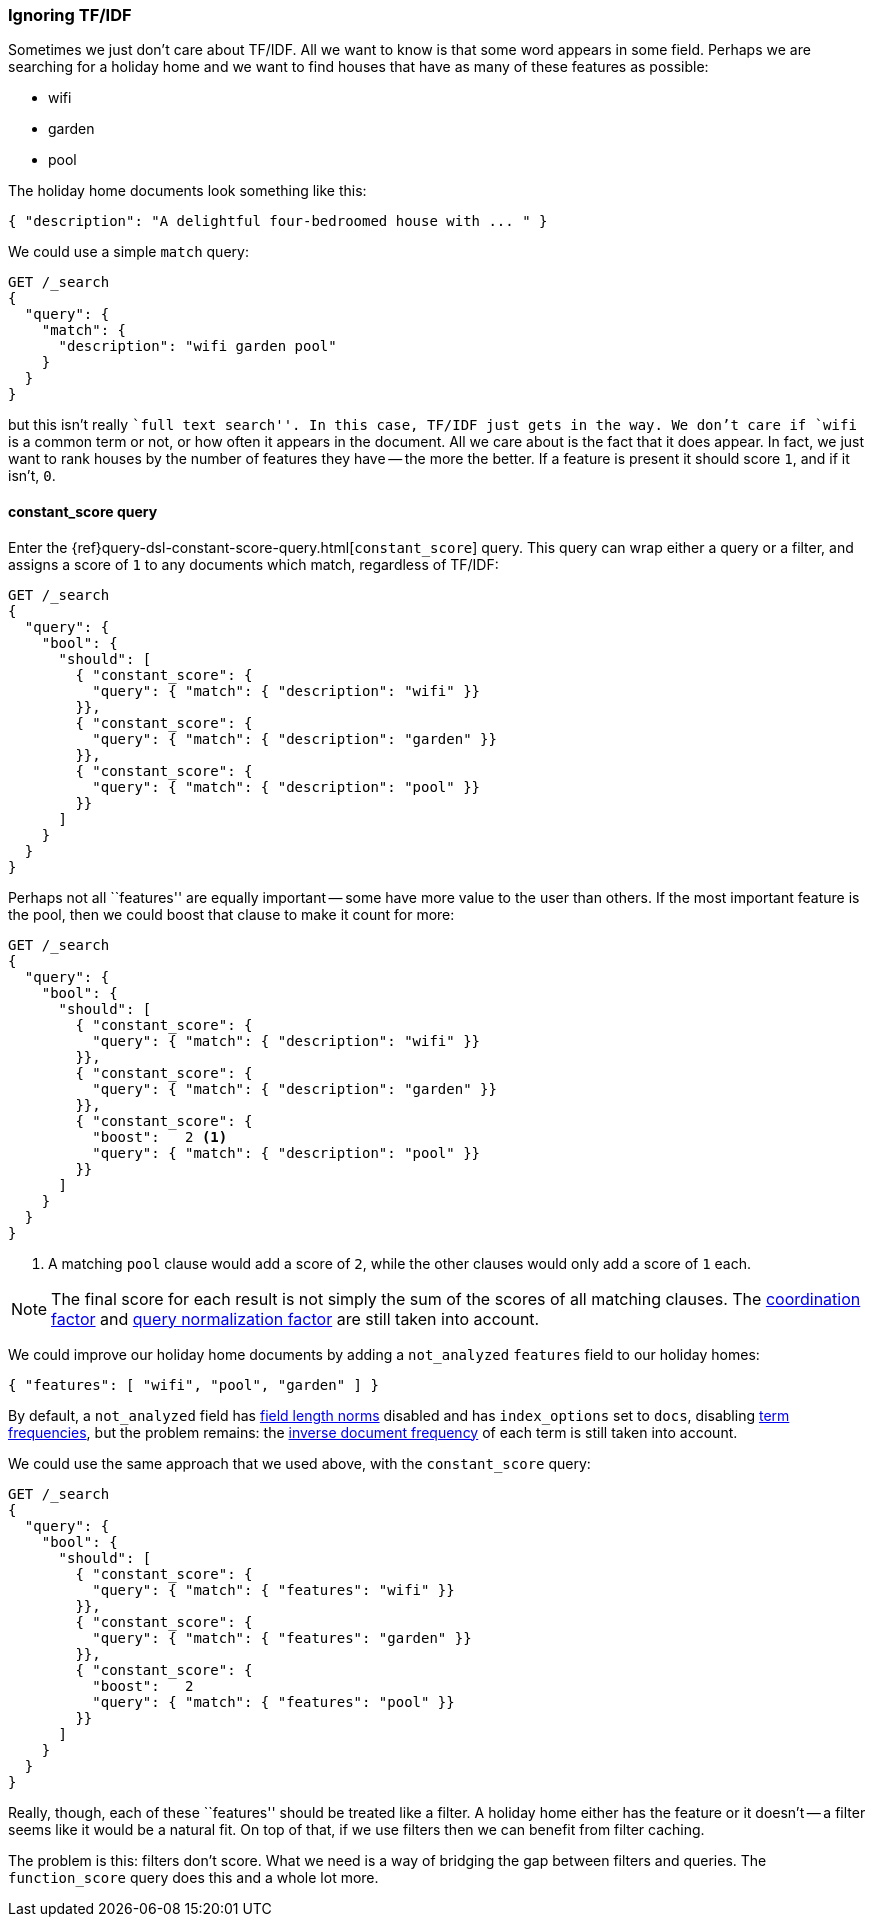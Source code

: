 [[ignoring-tfidf]]
=== Ignoring TF/IDF

Sometimes we just don't care about TF/IDF.((("relevance", "controlling", "ignoring  TF/IDF")))((("Term Frequency/Inverse Document Frequency  (TF/IDF) similarity algorithm", "ignoring")))  All we want to know is that some
word appears in some field. Perhaps we are searching for a holiday home and we
want to find houses that have as many of these features as possible:

* wifi
* garden
* pool

The holiday home documents look something like this:

[source,json]
------------------------------
{ "description": "A delightful four-bedroomed house with ... " }
------------------------------

We could use a simple `match` query:

[source,json]
------------------------------
GET /_search
{
  "query": {
    "match": {
      "description": "wifi garden pool"
    }
  }
}
------------------------------

but this isn't really ``full text search''. In this case, TF/IDF just gets
in the way.  We don't care if `wifi` is a common term or not, or how often it
appears in the document.  All we care about is the fact that it does appear.
In fact, we just want to rank houses by the number of features they have --
the more the better. If a feature is present it should score `1`, and if it
isn't, `0`.

[[constant-score-query]]
==== constant_score query

Enter the {ref}query-dsl-constant-score-query.html[`constant_score`] query.
This ((("constant_score query")))query can wrap either a query or a filter, and assigns a score of
`1` to any documents which match, regardless of TF/IDF:

[source,json]
------------------------------
GET /_search
{
  "query": {
    "bool": {
      "should": [
        { "constant_score": {
          "query": { "match": { "description": "wifi" }}
        }},
        { "constant_score": {
          "query": { "match": { "description": "garden" }}
        }},
        { "constant_score": {
          "query": { "match": { "description": "pool" }}
        }}
      ]
    }
  }
}
------------------------------

Perhaps not all ``features'' are equally important -- some have more value to
the user than others. If the most important feature is the pool, then we could
boost that clause to make it count for more:

[source,json]
------------------------------
GET /_search
{
  "query": {
    "bool": {
      "should": [
        { "constant_score": {
          "query": { "match": { "description": "wifi" }}
        }},
        { "constant_score": {
          "query": { "match": { "description": "garden" }}
        }},
        { "constant_score": {
          "boost":   2 <1>
          "query": { "match": { "description": "pool" }}
        }}
      ]
    }
  }
}
------------------------------
<1> A matching `pool` clause would add a score of `2`, while
    the other clauses would only add a score of `1` each.

NOTE: The final score for each result is not simply the sum of the scores of
all matching clauses.  The <<coord,coordination factor>> and
<<query-norm,query normalization factor>> are still taken into account.

We could improve our holiday home documents by adding a `not_analyzed`
`features` field to our holiday homes:

[source,json]
------------------------------
{ "features": [ "wifi", "pool", "garden" ] }
------------------------------

By default, a `not_analyzed` field has <<field-norm,field length norms>>
disabled ((("not_analyzed fields", "field length norms and index_options")))and has `index_options` set to `docs`, disabling
<<tf,term frequencies>>, but the problem remains: the
<<idf,inverse document frequency>> of each term is still taken into account.

We could use the same approach that we used above, with the `constant_score`
query:

[source,json]
------------------------------
GET /_search
{
  "query": {
    "bool": {
      "should": [
        { "constant_score": {
          "query": { "match": { "features": "wifi" }}
        }},
        { "constant_score": {
          "query": { "match": { "features": "garden" }}
        }},
        { "constant_score": {
          "boost":   2
          "query": { "match": { "features": "pool" }}
        }}
      ]
    }
  }
}
------------------------------

Really, though, each of these ``features'' should be treated like a filter.  A
holiday home either has the feature or it doesn't -- a filter seems like it
would be a natural fit.  On top of that, if we use filters then we can
benefit from filter caching.

The problem is this: filters don't score. What we need is a way of bridging
the gap between filters and queries. The `function_score` query does this
and a whole lot more.


